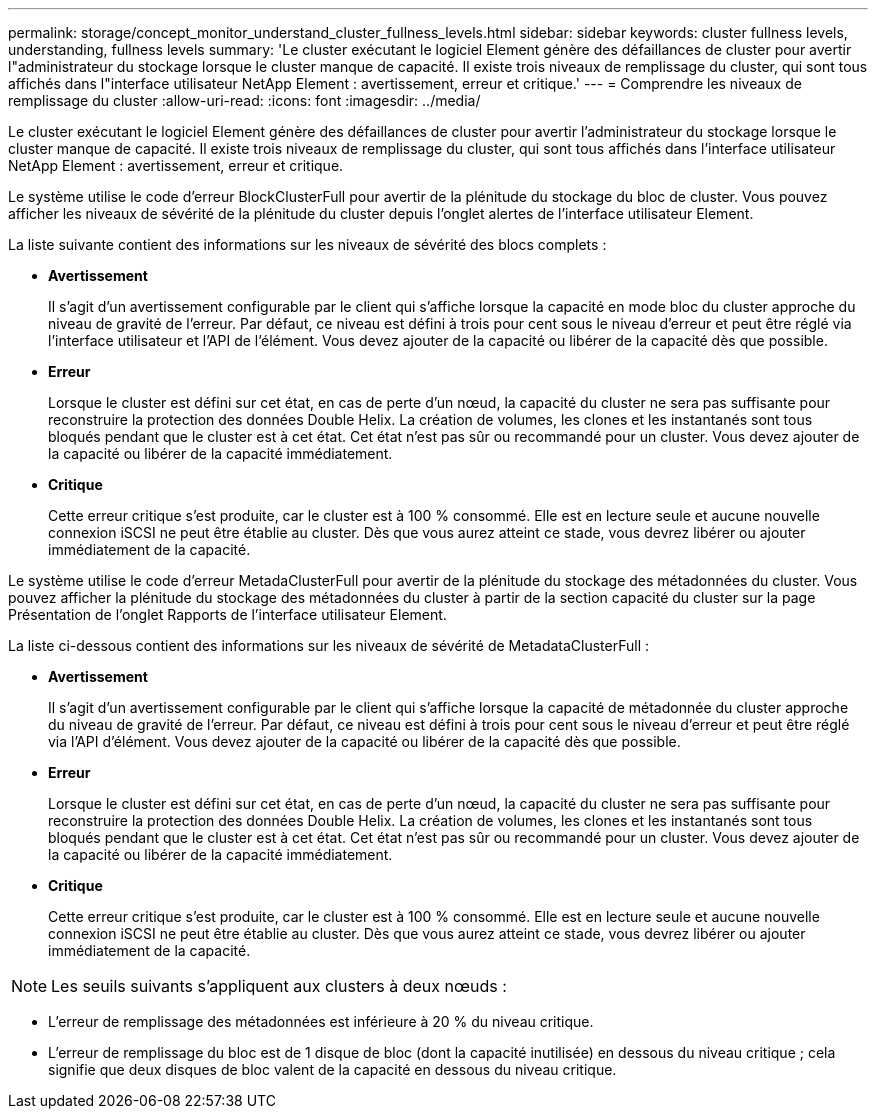 ---
permalink: storage/concept_monitor_understand_cluster_fullness_levels.html 
sidebar: sidebar 
keywords: cluster fullness levels, understanding, fullness levels 
summary: 'Le cluster exécutant le logiciel Element génère des défaillances de cluster pour avertir l"administrateur du stockage lorsque le cluster manque de capacité. Il existe trois niveaux de remplissage du cluster, qui sont tous affichés dans l"interface utilisateur NetApp Element : avertissement, erreur et critique.' 
---
= Comprendre les niveaux de remplissage du cluster
:allow-uri-read: 
:icons: font
:imagesdir: ../media/


[role="lead"]
Le cluster exécutant le logiciel Element génère des défaillances de cluster pour avertir l'administrateur du stockage lorsque le cluster manque de capacité. Il existe trois niveaux de remplissage du cluster, qui sont tous affichés dans l'interface utilisateur NetApp Element : avertissement, erreur et critique.

Le système utilise le code d'erreur BlockClusterFull pour avertir de la plénitude du stockage du bloc de cluster. Vous pouvez afficher les niveaux de sévérité de la plénitude du cluster depuis l'onglet alertes de l'interface utilisateur Element.

La liste suivante contient des informations sur les niveaux de sévérité des blocs complets :

* *Avertissement*
+
Il s'agit d'un avertissement configurable par le client qui s'affiche lorsque la capacité en mode bloc du cluster approche du niveau de gravité de l'erreur. Par défaut, ce niveau est défini à trois pour cent sous le niveau d'erreur et peut être réglé via l'interface utilisateur et l'API de l'élément. Vous devez ajouter de la capacité ou libérer de la capacité dès que possible.

* *Erreur*
+
Lorsque le cluster est défini sur cet état, en cas de perte d'un nœud, la capacité du cluster ne sera pas suffisante pour reconstruire la protection des données Double Helix. La création de volumes, les clones et les instantanés sont tous bloqués pendant que le cluster est à cet état. Cet état n'est pas sûr ou recommandé pour un cluster. Vous devez ajouter de la capacité ou libérer de la capacité immédiatement.

* *Critique*
+
Cette erreur critique s'est produite, car le cluster est à 100 % consommé. Elle est en lecture seule et aucune nouvelle connexion iSCSI ne peut être établie au cluster. Dès que vous aurez atteint ce stade, vous devrez libérer ou ajouter immédiatement de la capacité.



Le système utilise le code d'erreur MetadaClusterFull pour avertir de la plénitude du stockage des métadonnées du cluster. Vous pouvez afficher la plénitude du stockage des métadonnées du cluster à partir de la section capacité du cluster sur la page Présentation de l'onglet Rapports de l'interface utilisateur Element.

La liste ci-dessous contient des informations sur les niveaux de sévérité de MetadataClusterFull :

* *Avertissement*
+
Il s'agit d'un avertissement configurable par le client qui s'affiche lorsque la capacité de métadonnée du cluster approche du niveau de gravité de l'erreur. Par défaut, ce niveau est défini à trois pour cent sous le niveau d'erreur et peut être réglé via l'API d'élément. Vous devez ajouter de la capacité ou libérer de la capacité dès que possible.

* *Erreur*
+
Lorsque le cluster est défini sur cet état, en cas de perte d'un nœud, la capacité du cluster ne sera pas suffisante pour reconstruire la protection des données Double Helix. La création de volumes, les clones et les instantanés sont tous bloqués pendant que le cluster est à cet état. Cet état n'est pas sûr ou recommandé pour un cluster. Vous devez ajouter de la capacité ou libérer de la capacité immédiatement.

* *Critique*
+
Cette erreur critique s'est produite, car le cluster est à 100 % consommé. Elle est en lecture seule et aucune nouvelle connexion iSCSI ne peut être établie au cluster. Dès que vous aurez atteint ce stade, vous devrez libérer ou ajouter immédiatement de la capacité.




NOTE: Les seuils suivants s'appliquent aux clusters à deux nœuds :

* L'erreur de remplissage des métadonnées est inférieure à 20 % du niveau critique.
* L'erreur de remplissage du bloc est de 1 disque de bloc (dont la capacité inutilisée) en dessous du niveau critique ; cela signifie que deux disques de bloc valent de la capacité en dessous du niveau critique.

